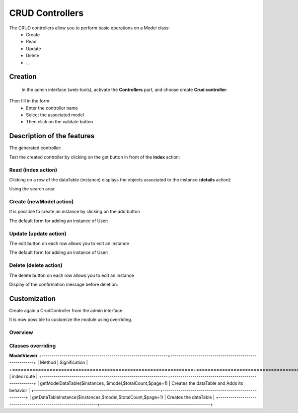 CRUD Controllers
================


The CRUD controllers allow you to perform basic operations on a Model class:
 - Create
 - Read
 - Update
 - Delete
 - ...
 
Creation
---------
 
 In the admin interface (web-tools), activate the **Controllers** part, and choose create **Crud controller**:

.. image:: /_static/images/crud/speControllerBtn.png

Then fill in the form:
  - Enter the controller name
  - Select the associated model
  - Then click on the validate button

.. image:: /_static/images/crud/createCrudForm1.png

Description of the features
---------------------------

The generated controller:

.. code-block:: php
   :linenos:
   :caption: app/controllers/Products.php
   
   <?php
   namespace controllers;
   
    /**
    * CRUD Controller UsersController
    **/
   class UsersController extends \Ubiquity\controllers\crud\CRUDController{
   
   	public function __construct(){
   		parent::__construct();
   		$this->model="models\\User";
   	}
   
   	public function _getBaseRoute() {
   		return 'UsersController';
   	}
   }
   
Test the created controller by clicking on the get button in front of the **index** action:

.. image:: /_static/images/crud/getBtn.png

Read (index action)
^^^^^^^^^^^^^^^^^^^

.. image:: /_static/images/crud/usersControllerIndex1.png

Clicking on a row of the dataTable (instance) displays the objects associated to the instance (**details** action):

.. image:: /_static/images/crud/usersControllerIndex1-details.png

Using the search area:

.. image:: /_static/images/crud/usersControllerSearch1.png


Create (newModel action)
^^^^^^^^^^^^^^^^^^^^^^^^
It is possible to create an instance by clicking on the add button

.. image:: /_static/images/crud/addNewModelBtn.png

The default form for adding an instance of User:

.. image:: /_static/images/crud/usersControllerNew1.png


Update (update action)
^^^^^^^^^^^^^^^^^^^^^^
The edit button on each row allows you to edit an instance

.. image:: /_static/images/crud/editModelBtn.png

The default form for adding an instance of User:

.. image:: /_static/images/crud/usersControllerEdit1.png


Delete (delete action)
^^^^^^^^^^^^^^^^^^^^^^
The delete button on each row allows you to edit an instance

.. image:: /_static/images/crud/deleteModelBtn.png

Display of the confirmation message before deletion:

.. image:: /_static/images/crud/usersControllerDelete1.png

Customization
-------------
Create again a CrudController from the admin interface:

.. image:: /_static/images/crud/createCrudForm2.png

It is now possible to customize the module using overriding.

Overview
^^^^^^^^

.. image:: /_static/images/crud/crud-schema.png

Classes overriding
^^^^^^^^^^^^^^^^^^

**ModelViewer**
+---------------------------------------------------------------+-------------------------------------------------------+
| Method                                                        | Signification                                         |
+===============================================================+=======================================================+
| index route                                                                                                           |
+---------------------------------------------------------------+-------------------------------------------------------+
| getModelDataTable($instances, $model,$totalCount,$page=1)     | Creates the dataTable and Adds its behavior           |
+---------------------------------------------------------------+-------------------------------------------------------+
| getDataTableInstance($instances,$model,$totalCount,$page=1)   | Creates the dataTable                                 |
+---------------------------------------------------------------+-------------------------------------------------------+

